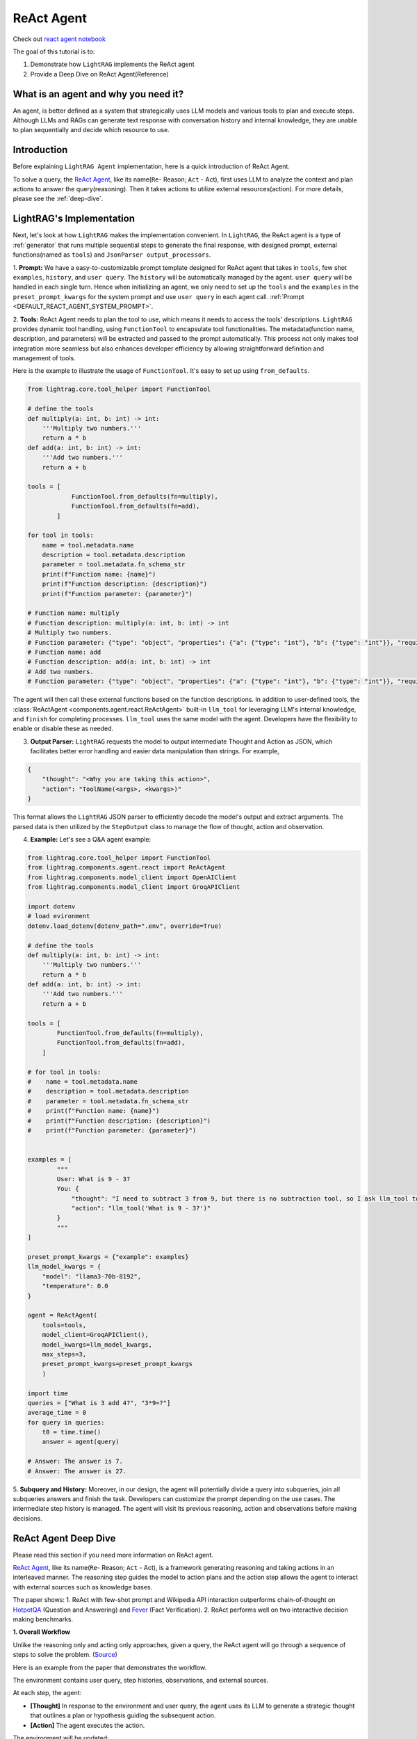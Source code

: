 .. _react_agent_xy:

ReAct Agent
=================

Check out `react agent notebook <../notebooks/react_agent.ipynb>`_

The goal of this tutorial is to:

1. Demonstrate how ``LightRAG`` implements the ReAct agent
2. Provide a Deep Dive on ReAct Agent(Reference)

What is an agent and why you need it?
------------------------------------------------

An agent, is better defined as a system that strategically uses LLM models and various tools to plan and execute steps.
Although LLMs and RAGs can generate text response with conversation history and internal knowledge,
they are unable to plan sequentially and decide which resource to use.

Introduction
-----------------------
Before explaining ``LightRAG Agent`` implementation, here is a quick introduction of ReAct Agent.

To solve a query, the `ReAct Agent <https://arxiv.org/pdf/2210.03629>`_, like its name(``Re``- Reason; ``Act`` - Act),
first uses LLM to analyze the context and plan actions to answer the query(reasoning).
Then it takes actions to utilize external resources(action). For more details, please see the :ref:`deep-dive`.

LightRAG's Implementation
-----------------------------------------------------
Next, let's look at how ``LightRAG`` makes the implementation convenient. In ``LightRAG``, the ReAct agent is a type of :ref:`generator` that runs multiple sequential steps to generate the final response, with designed prompt, external functions(named as ``tools``) and ``JsonParser output_processors``.

1. **Prompt:** We have a easy-to-customizable prompt template designed for ReAct agent that takes in
``tools``, few shot ``examples``, ``history``, and ``user query``.
The ``history`` will be automatically managed by the agent. ``user query`` will be handled in each single turn.
Hence when initializing an agent, we only need to set up the ``tools`` and the ``examples`` in the ``preset_prompt_kwargs`` for the system prompt and
use ``user query`` in each agent call. :ref:`Prompt <DEFAULT_REACT_AGENT_SYSTEM_PROMPT>`.

2. **Tools:** ReAct Agent needs to plan the tool to use, which means it needs to access the tools' descriptions.
``LightRAG`` provides dynamic tool handling, using ``FunctionTool`` to encapsulate tool functionalities. The metadata(function name, description, and parameters) will be extracted and passed to the prompt automatically. This process not only makes tool integration more seamless but also enhances developer efficiency by allowing straightforward definition and management of tools.

Here is the example to illustrate the usage of ``FunctionTool``. It's easy to set up using ``from_defaults``.

.. code-block:: python

    from lightrag.core.tool_helper import FunctionTool

    # define the tools
    def multiply(a: int, b: int) -> int:
        '''Multiply two numbers.'''
        return a * b
    def add(a: int, b: int) -> int:
        '''Add two numbers.'''
        return a + b

    tools = [
                FunctionTool.from_defaults(fn=multiply),
                FunctionTool.from_defaults(fn=add),
            ]

    for tool in tools:
        name = tool.metadata.name
        description = tool.metadata.description
        parameter = tool.metadata.fn_schema_str
        print(f"Function name: {name}")
        print(f"Function description: {description}")
        print(f"Function parameter: {parameter}")

    # Function name: multiply
    # Function description: multiply(a: int, b: int) -> int
    # Multiply two numbers.
    # Function parameter: {"type": "object", "properties": {"a": {"type": "int"}, "b": {"type": "int"}}, "required": ["a", "b"]}
    # Function name: add
    # Function description: add(a: int, b: int) -> int
    # Add two numbers.
    # Function parameter: {"type": "object", "properties": {"a": {"type": "int"}, "b": {"type": "int"}}, "required": ["a", "b"]}

The agent will then call these external functions based on the function descriptions.
In addition to user-defined tools, the :class:`ReActAgent <components.agent.react.ReActAgent>` built-in ``llm_tool``
for leveraging LLM's internal knowledge, and ``finish`` for completing processes. ``llm_tool`` uses the same model with the agent. Developers have the flexibility to enable or disable these as needed.

3. **Output Parser:** ``LightRAG`` requests the model to output intermediate Thought and Action as JSON, which facilitates better error handling and easier data manipulation than strings. For example,

.. code-block:: json

    {
        "thought": "<Why you are taking this action>",
        "action": "ToolName(<args>, <kwargs>)"
    }

This format allows the ``LightRAG`` JSON parser to efficiently decode the model's output and extract arguments.
The parsed data is then utilized by the ``StepOutput`` class to manage the flow of thought, action and observation.

4. **Example:** Let's see a Q&A agent example:

.. code-block:: python

    from lightrag.core.tool_helper import FunctionTool
    from lightrag.components.agent.react import ReActAgent
    from lightrag.components.model_client import OpenAIClient
    from lightrag.components.model_client import GroqAPIClient

    import dotenv
    # load evironment
    dotenv.load_dotenv(dotenv_path=".env", override=True)

    # define the tools
    def multiply(a: int, b: int) -> int:
        '''Multiply two numbers.'''
        return a * b
    def add(a: int, b: int) -> int:
        '''Add two numbers.'''
        return a + b

    tools = [
            FunctionTool.from_defaults(fn=multiply),
            FunctionTool.from_defaults(fn=add),
        ]

    # for tool in tools:
    #    name = tool.metadata.name
    #    description = tool.metadata.description
    #    parameter = tool.metadata.fn_schema_str
    #    print(f"Function name: {name}")
    #    print(f"Function description: {description}")
    #    print(f"Function parameter: {parameter}")


    examples = [
            """
            User: What is 9 - 3?
            You: {
                "thought": "I need to subtract 3 from 9, but there is no subtraction tool, so I ask llm_tool to answer the query.",
                "action": "llm_tool('What is 9 - 3?')"
            }
            """
    ]

    preset_prompt_kwargs = {"example": examples}
    llm_model_kwargs = {
        "model": "llama3-70b-8192",
        "temperature": 0.0
    }

    agent = ReActAgent(
        tools=tools,
        model_client=GroqAPIClient(),
        model_kwargs=llm_model_kwargs,
        max_steps=3,
        preset_prompt_kwargs=preset_prompt_kwargs
        )

    import time
    queries = ["What is 3 add 4?", "3*9=?"]
    average_time = 0
    for query in queries:
        t0 = time.time()
        answer = agent(query)

    # Answer: The answer is 7.
    # Answer: The answer is 27.

5. **Subquery and History:** Moreover, in our design, the agent will potentially divide a query into subqueries, join all subqueries answers and finish the task. Developers can customize the prompt depending on the use cases.
The intermediate step history is managed. The agent will visit its previous reasoning, action and observations before making decisions.

.. _deep-dive:

ReAct Agent Deep Dive
---------------------------
Please read this section if you need more information on ReAct agent.

`ReAct Agent <https://arxiv.org/pdf/2210.03629>`_, like its name(``Re``- Reason; ``Act`` - Act), is a framework generating reasoning and taking actions in an interleaved manner. The reasoning step guides the model to action plans and the action step allows the agent to interact with external sources such as knowledge bases.

The paper shows:
1. ReAct with few-shot prompt and Wikipedia API interaction outperforms chain-of-thought on `HotpotQA <https://arxiv.org/pdf/1809.09600>`_ (Question and Answering) and `Fever <https://arxiv.org/pdf/1803.05355v3>`_ (Fact Verification).
2. ReAct performs well on two interactive decision making benchmarks.

**1. Overall Workflow**

Unlike the reasoning only and acting only approaches, given a query, the ReAct agent will go through a sequence of steps to solve the problem. (`Source <https://react-lm.github.io/>`_)

Here is an example from the paper that demonstrates the workflow.

.. image:: ../_static/images/ReAct.jpg

The environment contains user query, step histories, observations, and external sources.

At each step, the agent:

- **[Thought]** In response to the environment and user query, the agent uses its LLM to generate a strategic thought that outlines a plan or hypothesis guiding the subsequent action.

- **[Action]** The agent executes the action.

The environment will be updated:

- **[Observation]** The observation is created after the action is done.

Then the agent iteratively generates thoughts based on latest observation and context(previous steps), takes actions and gets new observations.

The termination condition is:

* The agent finds the answer and takes "finish" action.

* The agent fails to get the answer when the defined max steps is reached. Return nothing.

**2. Action Space**

Now we understand the 3 different stages: Thought, Action, Observation. Let's focus on Action, one of agents' uniqueness.

Actions refer to the tools the agent uses to interact with the environment and creates observations.
Note: the paper defines Thought(or reasoning trace) as a *language level action* but it is not included in the action space because it doesn't impact the environment.

Use ``HotpotQA`` dataset as an example, what external source do we need to answer questions?

`HotpotQA <https://arxiv.org/pdf/1809.09600>`_ contains Wikipedia-based questions that require multi-hop reasoning. Therefore, the agent will need to query the Wikipedia API.

In the `ReAct paper <https://arxiv.org/pdf/2210.03629>`_, researchers include 3 actions in the "action space" (simplified version here):

* search[entity], returns the first 5 sentences from the corresponding entity wiki page if it exists, or else suggests top-5 similar entities.

* lookup[string], simulating Ctrl+F functionality on the browser.

* finish[answer], which would finish the current task with answer.

**3. Components**

With the workflow and action space, next, let's focus on the components needed to implement the agent.

* **prompt:** Besides the role and task-specific description, the key in ReAct prompting is to define the tools to use in the prompt.

* **function call:** In the implementation, each action is essentially a function to call. Clear functionality definition is important for the agent to determine which action to take next.

* **parser:** The agent is built on LLMs. It takes in the prompt with context, generates thought and determine the action to take in text response.
To really call functions, we need to parse the text response to get the parameters for the determined function.
